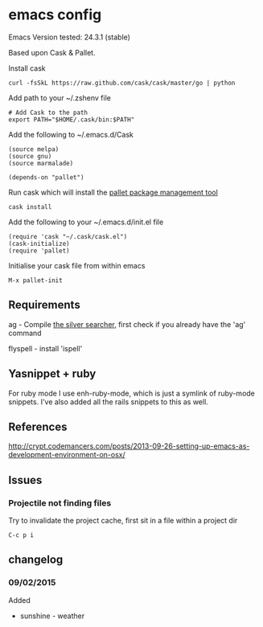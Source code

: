 * emacs config

Emacs Version tested: 24.3.1 (stable)

Based upon Cask & Pallet.


Install cask
: curl -fsSkL https://raw.github.com/cask/cask/master/go | python

Add path to your ~/.zshenv file
: # Add Cask to the path
: export PATH="$HOME/.cask/bin:$PATH"

Add the following to ~/.emacs.d/Cask
: (source melpa)
: (source gnu)
: (source marmalade)
:
: (depends-on "pallet")

Run cask which will install the [[https://github.com/rdallasgray/pallet][pallet package management tool]]
: cask install

Add the following to your ~/.emacs.d/init.el file
: (require 'cask "~/.cask/cask.el")
: (cask-initialize)
: (require 'pallet)

Initialise your cask file from within emacs
: M-x pallet-init

** Requirements

ag - Compile [[https://github.com/ggreer/the_silver_searcher][the silver searcher]], first check if you already have the 'ag' command

flyspell - install 'ispell'

** Yasnippet + ruby

For ruby mode I use enh-ruby-mode, which is just a symlink of ruby-mode snippets. I've also added all the rails snippets to this as well.

** References
http://crypt.codemancers.com/posts/2013-09-26-setting-up-emacs-as-development-environment-on-osx/

** Issues
*** Projectile not finding files

Try to invalidate the project cache, first sit in a file within a project dir
: C-c p i

** changelog

*** 09/02/2015
Added
- sunshine - weather

